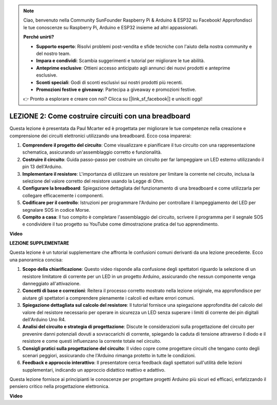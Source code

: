 .. note::
    Ciao, benvenuto nella Community SunFounder Raspberry Pi & Arduino & ESP32 su Facebook! Approfondisci le tue conoscenze su Raspberry Pi, Arduino e ESP32 insieme ad altri appassionati.

    **Perché unirti?**

    - **Supporto esperto**: Risolvi problemi post-vendita e sfide tecniche con l'aiuto della nostra community e del nostro team.
    - **Impara e condividi**: Scambia suggerimenti e tutorial per migliorare le tue abilità.
    - **Anteprime esclusive**: Ottieni accesso anticipato agli annunci dei nuovi prodotti e anteprime esclusive.
    - **Sconti speciali**: Godi di sconti esclusivi sui nostri prodotti più recenti.
    - **Promozioni festive e giveaway**: Partecipa a giveaway e promozioni festive.

    👉 Pronto a esplorare e creare con noi? Clicca su [|link_sf_facebook|] e unisciti oggi!

LEZIONE 2: Come costruire circuiti con una breadboard
=========================================================

Questa lezione è presentata da Paul Mcarter ed è progettata per migliorare le tue competenze nella creazione e comprensione dei circuiti elettronici utilizzando una breadboard. Ecco cosa imparerai:

1. **Comprendere il progetto del circuito**: Come visualizzare e pianificare il tuo circuito con una rappresentazione schematica, assicurando un'assemblaggio corretto e funzionalità.
2. **Costruire il circuito**: Guida passo-passo per costruire un circuito per far lampeggiare un LED esterno utilizzando il pin 13 dell'Arduino.
3. **Implementare il resistore**: L'importanza di utilizzare un resistore per limitare la corrente nel circuito, inclusa la selezione del valore corretto del resistore usando la Legge di Ohm.
4. **Configurare la breadboard**: Spiegazione dettagliata del funzionamento di una breadboard e come utilizzarla per collegare efficacemente i componenti.
5. **Codificare per il controllo**: Istruzioni per programmare l'Arduino per controllare il lampeggiamento del LED per segnalare SOS in codice Morse.
6. **Compito a casa**: Il tuo compito è completare l'assemblaggio del circuito, scrivere il programma per il segnale SOS e condividere il tuo progetto su YouTube come dimostrazione pratica del tuo apprendimento.

**Video**

.. raw:: html

    <iframe width="700" height="500" src="https://www.youtube.com/embed/S1NJJRpWHpA?si=o9Q1tTC1X1B9teef" title="YouTube video player" frameborder="0" allow="accelerometer; autoplay; clipboard-write; encrypted-media; gyroscope; picture-in-picture; web-share" allowfullscreen></iframe>

    <br/><br/>

**LEZIONE SUPPLEMENTARE**

Questa lezione è un tutorial supplementare che affronta le confusioni comuni derivanti da una lezione precedente. Ecco una panoramica concisa:

1. **Scopo della chiarificazione**: Questo video risponde alla confusione degli spettatori riguardo la selezione di un resistore limitatore di corrente per un LED in un progetto Arduino, assicurando che nessun componente venga danneggiato all'attivazione.

2. **Concetti di base e correzioni**: Reitera il processo corretto mostrato nella lezione originale, ma approfondisce per aiutare gli spettatori a comprendere pienamente i calcoli ed evitare errori comuni.

3. **Spiegazione dettagliata sul calcolo del resistore**: Il tutorial fornisce una spiegazione approfondita del calcolo del valore del resistore necessario per operare in sicurezza un LED senza superare i limiti di corrente dei pin digitali dell'Arduino Uno R4.

4. **Analisi del circuito e strategia di progettazione**: Discute le considerazioni sulla progettazione del circuito per prevenire danni potenziali dovuti a sovraccarichi di corrente, spiegando la caduta di tensione attraverso il diodo e il resistore e come questi influenzano la corrente totale nel circuito.

5. **Consigli pratici sulla progettazione del circuito**: Il video copre come progettare circuiti che tengano conto degli scenari peggiori, assicurando che l'Arduino rimanga protetto in tutte le condizioni.

6. **Feedback e approccio interattivo**: Il presentatore cerca feedback dagli spettatori sull'utilità delle lezioni supplementari, indicando un approccio didattico reattivo e adattivo.

Questa lezione fornisce ai principianti le conoscenze per progettare progetti Arduino più sicuri ed efficaci, enfatizzando il pensiero critico nella progettazione elettronica.

**Video**

.. raw:: html

    <iframe width="700" height="500" src="https://www.youtube.com/embed/_kpiHFGB_ys?si=KpZfDEI0EazFt-4g" title="YouTube video player" frameborder="0" allow="accelerometer; autoplay; clipboard-write; encrypted-media; gyroscope; picture-in-picture; web-share" referrerpolicy="strict-origin-when-cross-origin" allowfullscreen></iframe>
